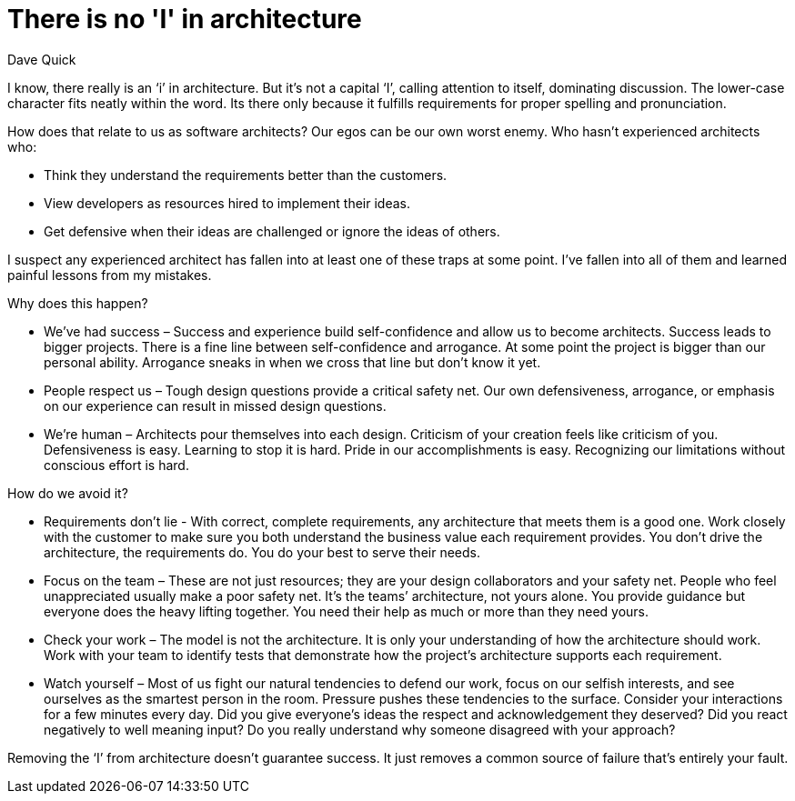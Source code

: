 = There is no 'I' in architecture
:author: Dave Quick

I know, there really is an ‘i’ in architecture.
But it's not a capital ‘I’, calling attention to itself, dominating discussion.
The lower-case character fits neatly within the word.
Its there only because it fulfills requirements for proper spelling and pronunciation.

How does that relate to us as software architects?
Our egos can be our own worst enemy.
Who hasn't experienced architects who:

* Think they understand the requirements better than the customers.
* View developers as resources hired to implement their ideas.
* Get defensive when their ideas are challenged or ignore the ideas of others.

I suspect any experienced architect has fallen into at least one of these traps at some point.
I’ve fallen into all of them and learned painful lessons from my mistakes.

Why does this happen?

* We’ve had success – Success and experience build self-confidence and allow us to become architects.
  Success leads to bigger projects.
  There is a fine line between self-confidence and arrogance.
  At some point the project is bigger than our personal ability.
  Arrogance sneaks in when we cross that line but don’t know it yet.
* People respect us – Tough design questions provide a critical safety net.
  Our own defensiveness, arrogance, or emphasis on our experience can result in missed design questions.
* We're human – Architects pour themselves into each design.
  Criticism of your creation feels like criticism of you.
  Defensiveness is easy.
  Learning to stop it is hard.
  Pride in our accomplishments is easy.
  Recognizing our limitations without conscious effort is hard.

How do we avoid it?

* Requirements don’t lie - With correct, complete requirements, any architecture that meets them is a good one.
  Work closely with the customer to make sure you both understand the business value each requirement provides.
  You don’t drive the architecture, the requirements do.
  You do your best to serve their needs.
* Focus on the team – These are not just resources; they are your design collaborators and your safety net.
  People who feel unappreciated usually make a poor safety net.
  It’s the teams’ architecture, not yours alone.
  You provide guidance but everyone does the heavy lifting together.
  You need their help as much or more than they need yours.
* Check your work – The model is not the architecture.
  It is only your understanding of how the architecture should work.
  Work with your team to identify tests that demonstrate how the project’s architecture supports each requirement.
* Watch yourself – Most of us fight our natural tendencies to defend our work, focus on our selfish interests, and see ourselves as the smartest person in the room.
  Pressure pushes these tendencies to the surface.
  Consider your interactions for a few minutes every day.
  Did you give everyone’s ideas the respect and acknowledgement they deserved? Did you react negatively to well meaning input?
  Do you really understand why someone disagreed with your approach?

Removing the ‘I’ from architecture doesn’t guarantee success.
It just removes a common source of failure that’s entirely your fault.
